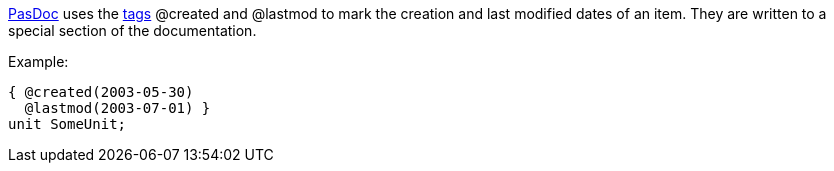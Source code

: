 link:Home[PasDoc] uses the link:SupportedTags[tags] @created and
@lastmod to mark the creation and last modified dates of an item. They
are written to a special section of the documentation.

Example:

[source,pascal]
----
{ @created(2003-05-30)
  @lastmod(2003-07-01) }
unit SomeUnit;
----
